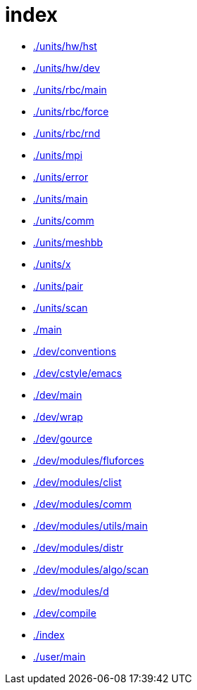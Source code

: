 = index
:lext: .adoc

* link:./units/hw/hst[]
* link:./units/hw/dev[]
* link:./units/rbc/main[]
* link:./units/rbc/force[]
* link:./units/rbc/rnd[]
* link:./units/mpi[]
* link:./units/error[]
* link:./units/main[]
* link:./units/comm[]
* link:./units/meshbb[]
* link:./units/x[]
* link:./units/pair[]
* link:./units/scan[]
* link:./main[]
* link:./dev/conventions[]
* link:./dev/cstyle/emacs[]
* link:./dev/main[]
* link:./dev/wrap[]
* link:./dev/gource[]
* link:./dev/modules/fluforces[]
* link:./dev/modules/clist[]
* link:./dev/modules/comm[]
* link:./dev/modules/utils/main[]
* link:./dev/modules/distr[]
* link:./dev/modules/algo/scan[]
* link:./dev/modules/d[]
* link:./dev/compile[]
* link:./index[]
* link:./user/main[]
